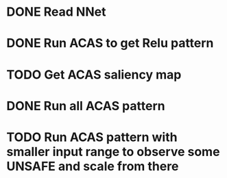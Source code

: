 * DONE Read NNet
* DONE Run ACAS to get Relu pattern
* TODO Get ACAS saliency map
* DONE Run all ACAS pattern
* TODO Run ACAS pattern with smaller input range to observe some UNSAFE and scale from there